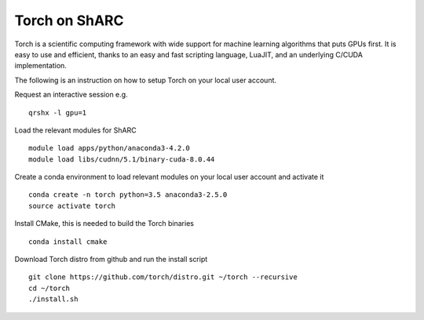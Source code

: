 Torch on ShARC
==============

Torch is a scientific computing framework with wide support for machine learning algorithms that puts GPUs first. It is easy to use and efficient, thanks to an easy and fast scripting language, LuaJIT, and an underlying C/CUDA implementation.

The following is an instruction on how to setup Torch on your local user account.

Request an interactive session e.g. ::

	qrshx -l gpu=1 
	
Load the relevant modules for ShARC ::

	module load apps/python/anaconda3-4.2.0
	module load libs/cudnn/5.1/binary-cuda-8.0.44
	
Create a conda environment to load relevant modules on your local user account and activate it ::

	conda create -n torch python=3.5 anaconda3-2.5.0 
	source activate torch

Install CMake, this is needed to build the Torch binaries ::
	
	conda install cmake

Download Torch distro from github and run the install script ::

	git clone https://github.com/torch/distro.git ~/torch --recursive
	cd ~/torch
	./install.sh
